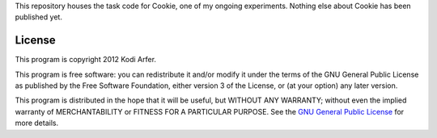 This repository houses the task code for Cookie, one of my ongoing experiments. Nothing else about Cookie has been published yet.

License
============================================================

This program is copyright 2012 Kodi Arfer.

This program is free software: you can redistribute it and/or modify it under the terms of the GNU General Public License as published by the Free Software Foundation, either version 3 of the License, or (at your option) any later version.

This program is distributed in the hope that it will be useful, but WITHOUT ANY WARRANTY; without even the implied warranty of MERCHANTABILITY or FITNESS FOR A PARTICULAR PURPOSE. See the `GNU General Public License`_ for more details.

.. _`GNU General Public License`: http://www.gnu.org/licenses/

